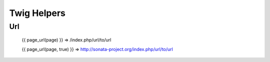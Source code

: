 Twig Helpers
============

Url
---

    {{ page_url(page) }} => /index.php/url/to/url

    {{ page_url(page, true) }} => http://sonata-project.org/index.php/url/to/url

